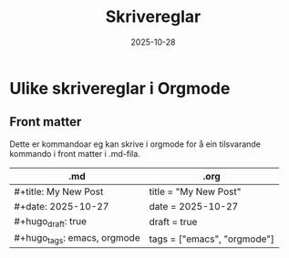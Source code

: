 #+TITLE: Skrivereglar
#+DATE: 2025-10-28
#+TAGS[]: emacs blog orgmode
#+CATEGORIES[]: skriving
#+HUGO_SECTION: posts
* Ulike skrivereglar i Orgmode
** Front matter
Dette er kommandoar eg kan skrive i orgmode for å ein tilsvarande kommando i front matter i .md-fila.

| .md                         | .org                        |
|-----------------------------+-----------------------------|
| #+title: My New Post        | title = "My New Post"       |
| #+date: 2025-10-27          | date = 2025-10-27           |
| #+hugo_draft: true          | draft = true                |
| #+hugo_tags: emacs, orgmode | tags = ["emacs", "orgmode"] |

